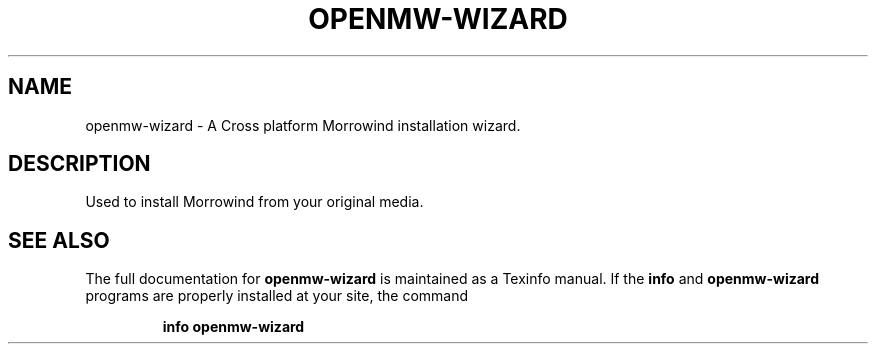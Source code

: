 .\" DO NOT MODIFY THIS FILE!  It was generated by help2man 1.44.1.
.TH OPENMW-WIZARD "1" "December 2014" "openmw-wizard" "User Commands"
.SH NAME
openmw-wizard \- A Cross platform Morrowind installation wizard.
.SH DESCRIPTION
Used to install Morrowind from your original media.
.SH "SEE ALSO"
The full documentation for
.B openmw-wizard
is maintained as a Texinfo manual.  If the
.B info
and
.B openmw-wizard
programs are properly installed at your site, the command
.IP
.B info openmw-wizard
.PP

